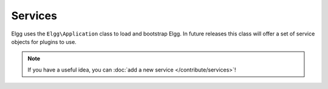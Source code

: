 Services
########

Elgg uses the ``Elgg\Application`` class to load and bootstrap Elgg. In future releases this
class will offer a set of service objects for plugins to use.

.. note::

    If you have a useful idea, you can :doc:`add a new service </contribute/services>`!
